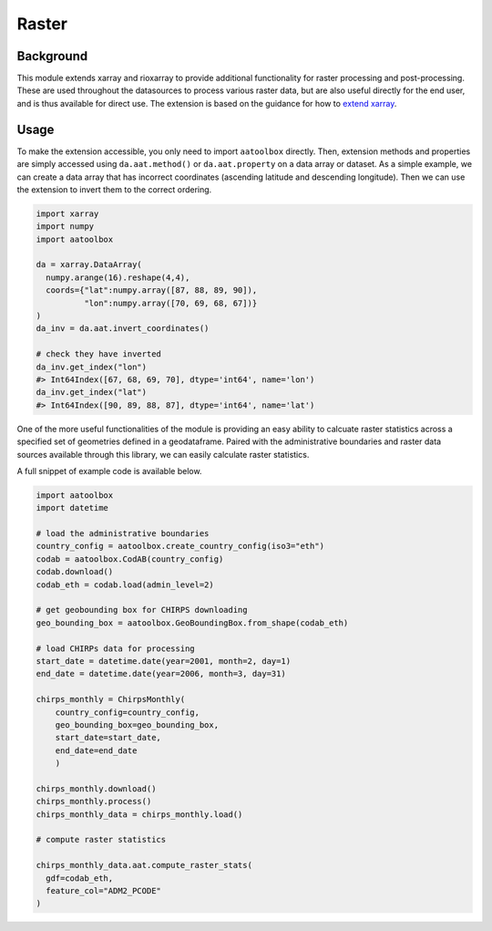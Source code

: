 Raster
======

Background
----------

This module extends xarray and rioxarray to provide
additional functionality for raster processing and
post-processing. These are used throughout the
datasources to process various raster data, but are
also useful directly for the end user, and is thus
available for direct use. The extension is based on the
guidance for how to `extend xarray
<http://xarray.pydata.org/en/stable/internals/extending-xarray.html>`_.

Usage
-----

To make the extension accessible, you only need to import
``aatoolbox`` directly. Then, extension methods and properties
are simply accessed using ``da.aat.method()`` or
``da.aat.property`` on a data array or dataset.  As a simple
example, we can create a data array that has
incorrect coordinates (ascending latitude and descending
longitude). Then we can use the extension to invert them to
the correct ordering.

.. code-block:: python

    import xarray
    import numpy
    import aatoolbox

    da = xarray.DataArray(
      numpy.arange(16).reshape(4,4),
      coords={"lat":numpy.array([87, 88, 89, 90]),
              "lon":numpy.array([70, 69, 68, 67])}
    )
    da_inv = da.aat.invert_coordinates()

    # check they have inverted
    da_inv.get_index("lon")
    #> Int64Index([67, 68, 69, 70], dtype='int64', name='lon')
    da_inv.get_index("lat")
    #> Int64Index([90, 89, 88, 87], dtype='int64', name='lat')

One of the more useful functionalities of the module
is providing an easy ability to calcuate raster statistics
across a specified set of geometries defined in a geodataframe.
Paired with the administrative boundaries and raster data sources
available through this library, we can easily calculate
raster statistics.

A full snippet of example code is available below.

.. code-block:: python

    import aatoolbox
    import datetime

    # load the administrative boundaries
    country_config = aatoolbox.create_country_config(iso3="eth")
    codab = aatoolbox.CodAB(country_config)
    codab.download()
    codab_eth = codab.load(admin_level=2)

    # get geobounding box for CHIRPS downloading
    geo_bounding_box = aatoolbox.GeoBoundingBox.from_shape(codab_eth)

    # load CHIRPs data for processing
    start_date = datetime.date(year=2001, month=2, day=1)
    end_date = datetime.date(year=2006, month=3, day=31)

    chirps_monthly = ChirpsMonthly(
        country_config=country_config,
        geo_bounding_box=geo_bounding_box,
        start_date=start_date,
        end_date=end_date
        )

    chirps_monthly.download()
    chirps_monthly.process()
    chirps_monthly_data = chirps_monthly.load()

    # compute raster statistics

    chirps_monthly_data.aat.compute_raster_stats(
      gdf=codab_eth,
      feature_col="ADM2_PCODE"
    )
